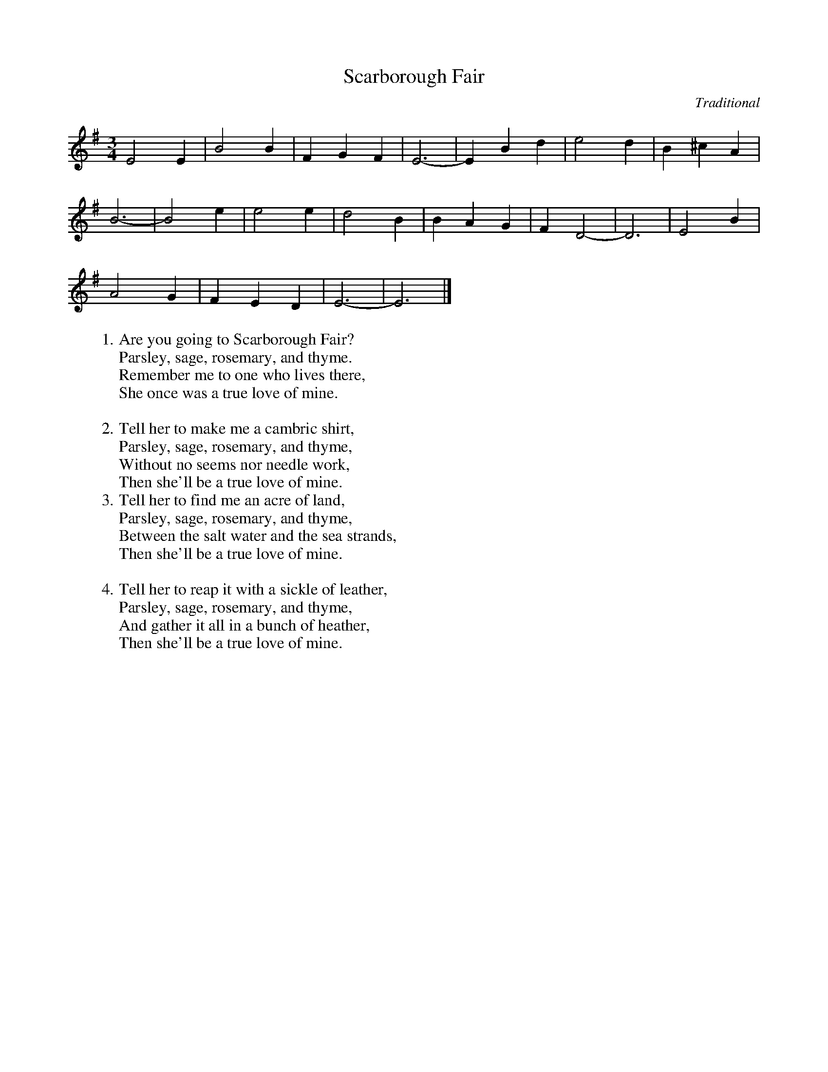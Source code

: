 X: 1
T:Scarborough Fair
C:Traditional
S:Soodlum's Tin Whistle Book
M:3/4
L:1/4
K:G
E2 E | B2 B | F G F | E3- | E B d | e2 d | B ^c A |
B3- | B2 e | e2 e | d2 B | B A G | F D2- | D3 | E2 B |
A2 G | F E D | E3- | E3 |]
%
W:1. Are you going to Scarborough Fair?
W:Parsley, sage, rosemary, and thyme.
W:Remember me to one who lives there,
W:She once was a true love of mine.
W:
W:2. Tell her to make me a cambric shirt,
W:Parsley, sage, rosemary, and thyme,
W:Without no seems nor needle work,
W:Then she'll be a true love of mine.
%
W:3. Tell her to find me an acre of land,
W:Parsley, sage, rosemary, and thyme,
W:Between the salt water and the sea strands,
W:Then she'll be a true love of mine.
W:
W:4. Tell her to reap it with a sickle of leather,
W:Parsley, sage, rosemary, and thyme,
W:And gather it all in a bunch of heather,
W:Then she'll be a true love of mine.

X: 2
T:Scarborough Fair / Canticle (Melody)
C:Paul Simon, Art Garfunkel
M:3/4
L:1/4
K:G
"(7)" z3 |:
%
  E2 E | B/2 B3/2-B/2 B/2 | F3/2 G/2 F | E3- | E3 | z
w:1,5.~Are you go-ing to Scar-bor-ough Fair?_
  B d | e2 d | B ^c A | B3- | B3- | B3- | B z
w:Pars-ley, sage, rose-mar-y, and thyme.___
  e | e2 e | d2 B | B A G | F3- | F3 |
w:Re-mem-ber me to one who lives there,_
  E2 B | A2 G | F E D | E3- | E3- | E3- | E3 |:
w:She once was a true love of mine.___
%
  "(2,3,4)" E E E | B B B | (F G) F | E3- | E3 | z
w:2.~Tell her to make me a cam_ bric shirt,_
  B d | e2 d | B ^c A | B3- | B3- | B3 | z z
w:Pars-ley, sage, rose-mar-y, and thyme,__
  e | e2 e | d2 B | (B A) G | F3- | F3 |
w:With-out no seems nor nee_ dle work,_
  E2 B | A2 G | F E D | E3- | E3- | E3- | E3 :|
w:Then she'll be a true love of mine.___
%
W:3. Tell her to find me an acre of land,
W:Parsley, sage, rosemary, and thyme,
W:Between the salt water and the sea strands,
W:Then she'll be a true love of mine.
W:
W:4. Tell her to reap it with a sickle of leather,
W:Parsley, sage, rosemary, and thyme,
W:And gather it all in a bunch of heather,
W:Then she'll be a true love of mine.
W:
W:5. (Repeat 1)

X: 3
T:Scarborough Fair / Canticle (Melody, Extended)
C:Paul Simon, Art Garfunkel
M:3/4
L:1/4
K:G
V:0
"(7x)" z3 |]
%
  E2 E | B/2 B3/2-B/2 B/2 | F3/2 G/2 F | E3- | E3 | z
w:1,5.~Are you go-ing to Scar-bor-ough Fair?_
  B d | e2 d | B ^c A | B3- | B3- | B3- | B z
w:Pars-ley, sage, rose-mar-y, and thyme.___
  e | e2 e | d2 B | B A G | F3- | F3 |
w:Re-mem-ber me to one who lives there,_
  E2 B | A2 G | F E D | E3- | E3- | E3- | E3 ||
w:She once was a true love of mine.___
%
  E E E | B B B | (F G) F | E3- | E3 | z
w:2.~Tell her to make me a cam_ bric shirt,_
  B d | e2 d | B ^c A | B3- | B3- | B3 | z z
w:Pars-ley, sage, rose-mar-y, and thyme,__
  e | e2 e | d2 B | (B A) G | F3- | F3 |
w:With-out no seems nor nee_ dle work,_
  E2 B | A2 G | F E D | E3- | E3- | E3- | E3 ||
w:Then she'll be a true love of mine.___
%
  E E E | B B B | (F G) F | E3- | E3 | z
w:3.~Tell her to find me an a-cre of land,_
  B d | e2 d | B ^c A | B3- | B3- | B3 | z z
w:Pars-ley, sage, rose-mar-y, and thyme,__
  G | G G A | B2 A | G A G | F3- | F3 |
w:Be-tween the salt wa-ter and the sea strands,_
  E2 B | A2 G | F E D | E3- | E3- | E3- | E3 ||
w:Then she'll be a true love of mine.___
%
  E E E | B B B/2B/2 | (F G) F | E E2- | E3 | z
w:4.~Tell her to reap it with a sick-le of leath-er,_
  B d | e2 d | B ^c A | B3- | B3- | B3 | z z
w:Pars-ley, sage, rose-mar-y, and thyme,__
  G | G G A | B2 A | G A G | F F2- | F3 |
w:And ga-ther it all in a bunch of hea-ther,_
  E2 B | A2 G | F E D | E3- | E3- | E3- | E3 |]
w:Then she'll be a true love of mine.___

X: 4
T:Scarborough Fair / Canticle (Canticle)
C:Paul Simon, Art Garfunkel
M:3/4
L:1/4
K:G
"(7)" z3 |]
%
  E2 E | B/2 B3/2-B/2 B/2 | F3/2 G/2 F | E3- | E3 | z
w:1,5.~Are you go-ing to Scar-bor-ough Fair?_
  B d | e2 d | B ^c A | B3- | B3- | B3- | B z
w:Pars-ley, sage, rose-mar-y, and thyme.___
  e | e2 e | d2 B | B A G | F3- | F3 |
w:Re-mem-ber me to one who lives there,_
  E2 B | A2 G | F E D | E3- | E3- | E3- | E3 |]
w:She once was a true love of mine.___
%
  z3 | z E E | D E D | G F E |
w:2.~On the side of a hill in the
  E E D | B,3 | z3 | z3 |
w:deep for-est green.
  d e d | e e e | f f f | e3 |
w:Trac-ing of spar-row on snow-crest-ed brown.
  z3 | z3 | D E E | D D D |
w:Blan-kets and bed-clothes the
  D E D | E E2 | z3 | z3 |
w:child of the moun-tain.
  G F G | A G F | G F D | E3 ||
w:Sleeps un-a-ware of the clar-i-on call.
%
  z3 | z E E | F G F | E2 E |
w:3.~On the side of a hill a
  E E D | B,3 | z3 | z3 |
w:sprink-ling of leaves.
  d e d | A2 c | d c A | B3 |
w:Wash-es the grave with sil-ver-y tears.
  z3 | z3 | G A B | d2 A |
w:A sol-dier cleans and
  d-d/2 A/2 d/2c/2 | e3 | z3 | z3 |
w:po_ lish-es a gun.
  E3- | E3- | E3- | E3 ||
w:mine.
%
  z3 | z3 | D E D | G F E |
w:4.~War bel-lows blaz-ing in
  E E D | E B,2 | z3 | z3 |
w:scar-let bat-tal-ions.
  d e d | e e e | f f f | e3 |
w:Gen-er-als or-der their sol-diers to kill.
  z3 | z d d | d B d | A2 D |
w:And to fight for a cause they've
  D/2E/2 F G | E E2 | z3 | z3 |
w:Long a-go for-got-ten.
  E3- | E3- | E3- | E3 |]
w:mine.
